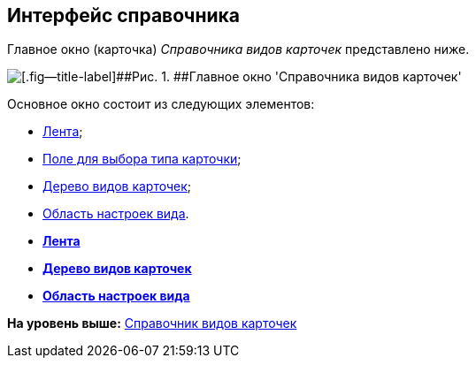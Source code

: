 [[ariaid-title1]]
== Интерфейс справочника

Главное окно (карточка) [.dfn .term]_Справочника видов карточек_ представлено ниже.

image::images/cSub_Main_1.png[[.fig--title-label]##Рис. 1. ##Главное окно 'Справочника видов карточек']

Основное окно состоит из следующих элементов:

* xref:cSub_Interface_ribbon.adoc[Лента];
* xref:cSub_Work_SelectCardType.adoc[Поле для выбора типа карточки];
* xref:cSub_Interface_tree.adoc[Дерево видов карточек];
* xref:cSub_Interface_SettingsArea.adoc[Область настроек вида].

* *xref:../pages/cSub_Interface_ribbon.adoc[Лента]* +
* *xref:../pages/cSub_Interface_tree.adoc[Дерево видов карточек]* +
* *xref:../pages/cSub_Interface_SettingsArea.adoc[Область настроек вида]* +

*На уровень выше:* xref:../pages/CardSubtypesDirectory.adoc[Справочник видов карточек]
